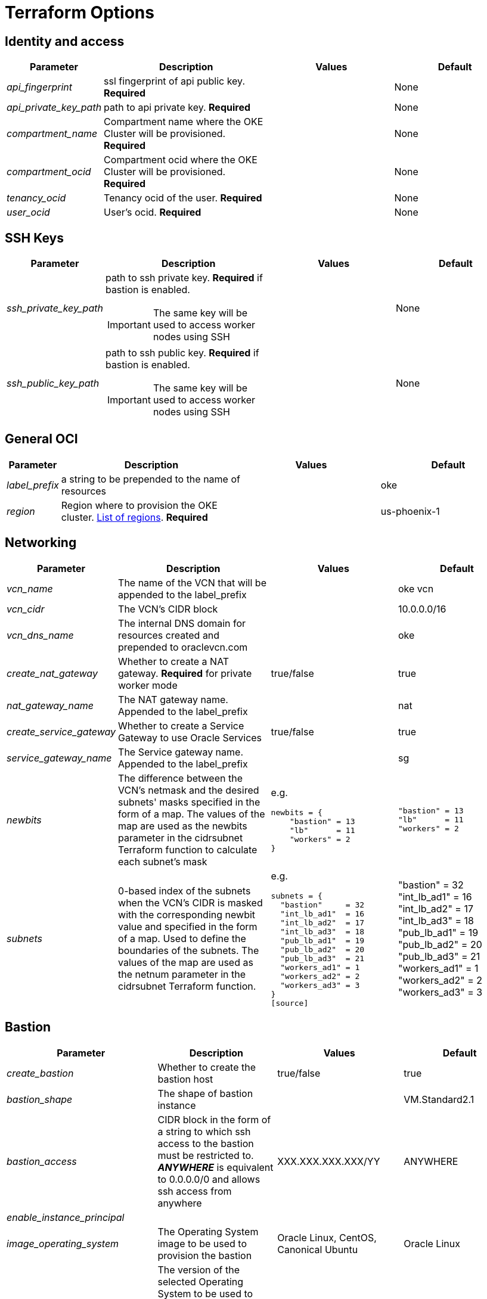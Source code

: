 = Terraform Options
:idprefix:
:idseparator: -
// ifndef::env-github[:icons: font]
// ifdef::env-github[]
// :status:
// :outfilesuffix: .adoc
// :caution-caption: :fire:
// :important-caption: :exclamation:
// :note-caption: :paperclip:
// :tip-caption: :bulb:
// :warning-caption: :warning:
// endif::[]
:uri-repo: https://github.com/hyder/terraform-oci-oke

:uri-rel-file-base: link:{uri-repo}/blob/v12docs
:uri-rel-tree-base: link:{uri-repo}/tree/v12docs
:uri-calico: https://www.projectcalico.org/
:uri-calico-policy: https://docs.projectcalico.org/v3.8/getting-started/kubernetes/installation/other
:uri-cert-manager: https://cert-manager.readthedocs.io/en/latest/
:uri-docs: {uri-rel-file-base}/docs
:uri-helm: https://helm.sh/
:uri-helm-incubator: https://kubernetes-charts-incubator.storage.googleapis.com/
:uri-helm-jetstack: https://charts.jetstack.io

:uri-oci-images: https://docs.cloud.oracle.com/iaas/images/
:uri-oci-loadbalancer-annotations: https://github.com/oracle/oci-cloud-controller-manager/blob/master/docs/load-balancer-annotations.md
:uri-oci-region: https://docs.cloud.oracle.com/iaas/Content/General/Concepts/regions.htm

:uri-topology: {uri-docs}/topology.adoc

== Identity and access

[cols="1e,4d,3a,3a", options=header,width="100%"] 
|===
|Parameter
|Description
|Values
|Default

|api_fingerprint
|ssl fingerprint of api public key. *Required*
|
|None

|api_private_key_path
|path to api private key. *Required*
|
|None

|compartment_name
|Compartment name where the OKE Cluster will be provisioned. *Required*
|
|None

|compartment_ocid
|Compartment ocid where the OKE Cluster will be provisioned. *Required*
|
|None

|tenancy_ocid
|Tenancy ocid of the user. *Required*
|
|None

|user_ocid
|User's ocid. *Required*
|
|None

|===

== SSH Keys

[cols="1e,4d,3a,3a", options=header,width="100%"] 
|===
|Parameter
|Description
|Values
|Default

|ssh_private_key_path
a|path to ssh private key. *Required* if bastion is enabled.

IMPORTANT: The same key will be used to access worker nodes using SSH

|
|None

|ssh_public_key_path
a|path to ssh public key. *Required* if bastion is enabled.

IMPORTANT: The same key will be used to access worker nodes using SSH
|
|None

|===

== General OCI

[cols="1e,4d,3a,3a", options=header,width="100%"] 
|===
|Parameter
|Description
|Values
|Default

|label_prefix
|a string to be prepended to the name of resources
|
|oke

|region
|Region where to provision the OKE cluster. {uri-oci-region}[List of regions]. *Required*
|
|us-phoenix-1

|===

== Networking

[cols="1e,4d,3a,3a", options=header,width="100%"] 
|===
|Parameter
|Description
|Values
|Default


|vcn_name
|The name of the VCN that will be appended to the label_prefix
|
|oke vcn

|vcn_cidr
|The VCN's CIDR block
|
|10.0.0.0/16

|vcn_dns_name
|The internal DNS domain for resources created and prepended to oraclevcn.com
|
|oke

|create_nat_gateway
|Whether to create a NAT gateway. *Required* for private worker mode
|true/false
|true

|nat_gateway_name
|The NAT gateway name. Appended to the label_prefix
| 
|nat

|create_service_gateway
|Whether to create a Service Gateway to use Oracle Services
|true/false
|true

|service_gateway_name
|The Service gateway name. Appended to the label_prefix
| 
|sg

|newbits
|The difference between the VCN's netmask and the desired subnets' masks specified in the form of a map. The values of the map are used as the newbits parameter in the cidrsubnet Terraform function to calculate each subnet's mask
|e.g.
[source]
----
newbits = {
    "bastion" = 13
    "lb"      = 11
    "workers" = 2
}
----
|
[source]
----
"bastion" = 13
"lb"      = 11
"workers" = 2
----

|subnets
|0-based index of the subnets when the VCN's CIDR is masked with the corresponding newbit value and specified in the form of a map. Used to define the boundaries of the subnets. The values of the map are used as the netnum parameter in the cidrsubnet Terraform function. 
| e.g.
[source]
----
subnets = {
  "bastion"     = 32
  "int_lb_ad1"  = 16
  "int_lb_ad2"  = 17
  "int_lb_ad3"  = 18
  "pub_lb_ad1"  = 19
  "pub_lb_ad2"  = 20
  "pub_lb_ad3"  = 21
  "workers_ad1" = 1
  "workers_ad2" = 2
  "workers_ad3" = 3
}
[source]
----
|"bastion"     = 32
"int_lb_ad1"  = 16
"int_lb_ad2"  = 17
"int_lb_ad3"  = 18
"pub_lb_ad1"  = 19
"pub_lb_ad2"  = 20
"pub_lb_ad3"  = 21
"workers_ad1" = 1
"workers_ad2" = 2
"workers_ad3" = 3
----
|===

== Bastion

[cols="1e,4d,3a,3a", options=header,width="100%"] 
|===
|Parameter
|Description
|Values
|Default

|create_bastion
|Whether to create the bastion host
|true/false
|true

|bastion_shape
|The shape of bastion instance
|
|VM.Standard2.1

|bastion_access
|CIDR block in the form of a string to which ssh access to the bastion must be restricted to. *_ANYWHERE_* is equivalent to 0.0.0.0/0 and allows ssh access from anywhere
|XXX.XXX.XXX.XXX/YY
|ANYWHERE

|enable_instance_principal
|
|
|

|image_operating_system
|The Operating System image to be used to provision the bastion
|Oracle Linux, CentOS, Canonical Ubuntu
|Oracle Linux

|image_operating_system_version
|The version of the selected Operating System to be used to provision the bastion host. Matching versions of available operating systems can be found {uri-oci-images}[here]
|
|7.6

|availability_domains
|The Availability Domain where to provision non-OKE resources e.g. bastion host. This is specified in the form of a map.
| e.g.
[source]
----
availability_domains = {
  "bastion"     = 1
}
----
|
[source]
----
  "bastion"     = 1
----

|===

== OKE

[cols="1e,4d,3a,3a", options=header,width="100%"] 
|===
|Parameter
|Description
|Values
|Default

|cluster_name
|The name of the OKE cluster. This will be appended to the label_prefix
|
|oke

|worker_mode
|Whether the worker nodes should be public or private. Private requires NAT gateway.
|private/public
|private

|allow_node_port_access
|Whether to allow access to NodePort services when worker nodes are deployed in public mode
|true/false
|false


|allow_worker_ssh_access
|Whether to allow ssh access to worker nodes. Even if worker nodes are deployed in public mode, ssh access to worker nodes requires going through the bastion host
|true/false
|false

|dashboard_enabled
|Whether to create the default Kubernetes dashboard.
|true/false
|true

|kubernetes_version
|The version of Kubernetes to provision. This is based on the available versions in OKE. By default, the available versions will be queries and the latest version selected. To provision a specific version, choose from available versions and override the 'LATEST' value
|LATEST,v1.11.9, v1.12.7
|LATEST

|node_pools
|The number of node pools to create. Refer to {uri-topology}[topology] for more thorough examples.
|
|1

|node_pool_name_prefix
|A string prefixed to the node pool name
|
|np

|node_pool_image_id
|The OCID of custom image to use when provisioning worker nodes. When no OCID is specified, the worker nodes will use the node_pool_image_operating_system and node_pool_image_operating_system_version to identify an image to provision the worker nodes
|
|NONE

|node_pool_image_operating_system
|The name of the Operating System image to use to provision the worker nodes
|
|Oracle Linux

|node_pool_image_operating_system_version
|The corresponding version of the Operating System image to use to provision the worker nodes
|
|7.6

|node_pool_node_shape
|The shape of worker nodes to provision
|
|VM.Standard2.1

|node_pool_quantity_per_subnet
|Number of worker nodes by worker subnets in a node pool. Refer to {uri-topology}[topology] for more thorough examples.
|
|1

|nodepool_topology
a|The number of Availability Domains the node pools should span. Use 1 for single-AD regions and 3 for multiple-AD regions.

CAUTION: 2 is experimental and is only used in multiple-AD regions.

Refer to {uri-topology}[topology] for more thorough examples.
|1,2,3
|3

|pods_cidr
|The CIDR for the Kubernetes POD network for flannel networking
|
|10.244.0.0/16

|services_cidr
|The CIDR for the Kubernetes services network
|
|10.96.0.0/16

|tiller_enabled
|Whether to install the server side of Helm in the OKE cluster
|true/false
|true

|===

== OKE Load Balancers

[cols="1e,4d,3a,3a", options=header,width="100%"] 
|===
|Parameter
|Description
|Values
|Default

|load_balancer_subnet_type
a|The type of load balancer subnets to create. 

IMPORTANT: Even if you set the load balancer subnets to be internal, you still need to set the correct {uri-oci-loadbalancer-annotations}[annotations] when creating internal load balancers. Just setting the subnet to be private is *_not_* sufficient.

Refer to {uri-topology}[topology] for more thorough examples.
|both, internal, public
|public

|preferred_lb_ads
|The preferred Availability Domains where to provision the Load Balancers, specified in the form of a list of 2 elements
|e.g.
[source]
----
preferred_lb_ads = ["ad1", "ad2"]
----
|
[source]
----
["ad1", "ad2"]
----

|preferred_load_balancer_subnets
a|The preferred load balancer subnets that OKE will automatically choose when creating load balancers.

IMPORTANT: Even if you set the load balancer subnets to be internal, you still need to set the correct {uri-oci-loadbalancer-annotations}[annotations] when creating internal load balancers. Just setting the subnet to be private is *_not_* sufficient. If 'public' is chosen, the value for load_balancer_subnet_type must be either 'public' or 'both'. If 'private' is chosen, the value for load_balancer_subnet_type must be either 'internal' or 'both'

Refer to {uri-topology}[topology] for more thorough examples.

|internal/public
|public

|===

== OCIR

[cols="1e,4d,3a,3a", options=header,width="100%"] 
|===
|Parameter
|Description
|Values
|Default

|create_auth_token
|Whether to create an Auth Token. The Auth Token is then subsequently used to create a Kubernetes secret, which can then be used as an imagePullSecrets in a deployment.
|true/false
|false

|email_address
|The email address to be used when creating the Docker secret. *Required* if create_auth_token is set to true
|
|None

|tenancy_name
a|The *_name_* of the tenancy to be used when creating the Docker secret. *Required* if create_auth_token is set to true
IMPORTANT: This is different from tenancy_ocid. 
|
|None

|username
a|The username that can login to the selected tenancy. *Required* if create_auth_token is set to true

IMPORTANT: This is different from tenancy_ocid. 
|
|None

|===

== Helm

[cols="1e,4d,3a,3a", options=header,width="100%"] 
|===
|Parameter
|Description
|Values
|Default

|add_incubator_repo
|Whether to add the {uri-helm-incubator}[incubator] repo to the bastion's local helm repo
|true/false
|false

|add_jetstack_repo
|Whether to add the {uri-helm-jetstack}[jetstack] repo to the bastion's local helm repo. *Required* for {uri-cert-manager}[cert-manager]
|true/false
|false

|helm_version
|The version of the {uri-helm}[helm] client to install on the bastion. A subsequent upgrade of tiller (server-side helm) will then be automatically performed.
|
|2.14.1

|install_helm
|Whether to install {uri-helm}[helm] on the bastion instance
|true/false
|false

|===

== Calico

[cols="1e,4d,3a,3a", options=header,width="100%"] 
|===
|Parameter
|Description
|Values
|Default

|calico_version
|Version of {uri-calico}[Calico] to install
|
|3.6

|install_calico
|Whether to install {uri-calico}[Calico] as {uri-calico-policy}[pod network policy]
|true/false
|false